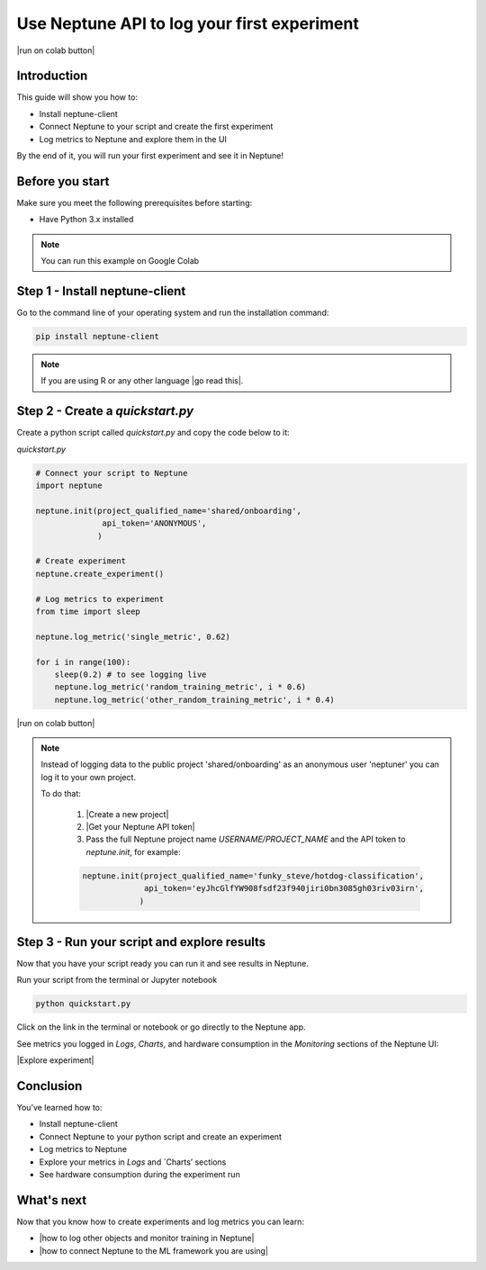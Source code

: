 Use Neptune API to Iog your first experiment
============================================

|run on colab button|

Introduction
------------

This guide will show you how to:

* Install neptune-client
* Connect Neptune to your script and create the first experiment
* Log metrics to Neptune and explore them in the UI

By the end of it, you will run your first experiment and see it in Neptune!

Before you start
----------------

Make sure you meet the following prerequisites before starting:

* Have Python 3.x installed

.. note::

    You can run this example on Google Colab

Step 1 - Install neptune-client
-------------------------------

Go to the command line of your operating system and run the installation command:

.. code:: bash

    pip install neptune-client

.. note::

    If you are using R or any other language |go read this|.


Step 2 - Create a `quickstart.py`
--------------------------------

Create a python script called `quickstart.py` and copy the code below to it:

`quickstart.py`

.. code:: python

    # Connect your script to Neptune
    import neptune

    neptune.init(project_qualified_name='shared/onboarding',
                  api_token='ANONYMOUS',
                 )

    # Create experiment
    neptune.create_experiment()

    # Log metrics to experiment
    from time import sleep

    neptune.log_metric('single_metric', 0.62)

    for i in range(100):
        sleep(0.2) # to see logging live
        neptune.log_metric('random_training_metric', i * 0.6)
        neptune.log_metric('other_random_training_metric', i * 0.4)

|run on colab button|

.. note::

    Instead of logging data to the public project 'shared/onboarding' as an anonymous user 'neptuner' you can log it to your own project.

    To do that:

        1. |Create a new project|
        2. |Get your Neptune API token|
        3. Pass the full Neptune project name `USERNAME/PROJECT_NAME` and the API token to `neptune.init`, for example:

        .. code:: python

            neptune.init(project_qualified_name='funky_steve/hotdog-classification',
                         api_token='eyJhcGlfYW908fsdf23f940jiri0bn3085gh03riv03irn',
                        )


Step 3 - Run your script and explore results
--------------------------------------------

Now that you have your script ready you can run it and see results in Neptune.

Run your script from the terminal or Jupyter notebook

.. code:: bash

    python quickstart.py

Click on the link in the terminal or notebook or go directly to the Neptune app. 

See  metrics you logged in `Logs`, `Charts`, and hardware consumption in the `Monitoring` sections of the Neptune UI:

|Explore experiment|

Conclusion
----------

You’ve learned how to:

* Install neptune-client
* Connect Neptune to your python script and create an experiment
* Log metrics to Neptune
* Explore your metrics in `Logs` and `Charts’ sections
* See hardware consumption during the experiment run

What's next
-----------

Now that you know how to create experiments and log metrics you can learn:

* |how to log other objects and monitor training in Neptune|
* |how to connect Neptune to the ML framework you are using|

.. External links

.. |how to log other objects and monitor training in Neptune| raw:: html

    <a href="https://neptune.ai/blog/monitoring-machine-learning-experiments-guide" target="_blank">how to log other objects and monitor training in Neptune</a>

.. |how to connect Neptune to the ML framework you are using| raw:: html

    <a href="https://neptune.ai/integrations" target="_blank">how to connect Neptune to the ML framework you are using</a>

.. |run on colab button| raw:: html

    <a href="https://colab.research.google.com//github/neptune-ai/neptune-colab-examples/blob/master/Use-Neptune-API-to-log-your-first-experiment.ipynb" target="_blank">
        <img width="200" height="200"src="https://colab.research.google.com/assets/colab-badge.svg"></img>
    </a>

.. |Create a new project| raw:: html

    <a href="/teamwork-and-user-management/how-to/create-project.html" target="_blank">Create a new project</a>

.. |Get your Neptune API token| raw:: html

    <a href="/security/how-to/api-token.html" target="_blank">Get your Neptune API token</a>

.. |go read this| raw:: html

    <a href="/integrations/languages.html" target="_blank">go read this</a>

.. |Explore experiment| raw:: html

    <iframe width="560" height="315" src="https://www.youtube.com/embed/BU20fhL6jBE" frameborder="0" allow="accelerometer; autoplay; encrypted-media; gyroscope; picture-in-picture" allowfullscreen></iframe>